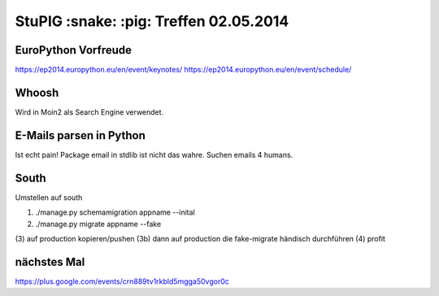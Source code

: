 StuPIG :snake: :pig: Treffen 02.05.2014
=======================================

EuroPython Vorfreude
--------------------

https://ep2014.europython.eu/en/event/keynotes/
https://ep2014.europython.eu/en/event/schedule/

Whoosh
------

Wird in Moin2 als Search Engine verwendet.

E-Mails parsen in Python
------------------------

Ist echt pain!
Package email in stdlib ist nicht das wahre. Suchen emails 4 humans.


South
-----

Umstellen auf south

(1) ./manage.py schemamigration appname --inital
(2) ./manage.py migrate appname --fake
(3) auf production kopieren/pushen
(3b) dann auf production die fake-migrate händisch durchführen
(4) profit


nächstes Mal
------------

https://plus.google.com/events/crn889tv1rkbld5mgga50vgor0c

